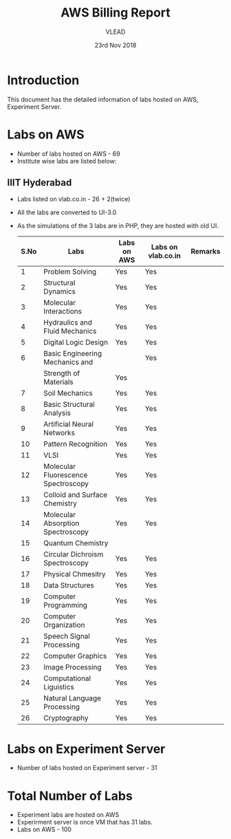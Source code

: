 #+Title: AWS Billing Report
#+Date: 23rd Nov 2018
#+Author: VLEAD

* Introduction
  This document has the detailed information of labs hosted on AWS,
  Experiment Server.
* Labs on AWS
  - Number of labs hosted on AWS - 69
  - Institute wise labs are listed below:
** IIIT Hyderabad  
   - Labs listed on vlab.co.in - 26 + 2(twice)
   - All the labs are converted to UI-3.0
   - As the simulations of the 3 labs are in PHP, they are hosted with
     old UI.
     
    | S.No | Labs                                | Labs on AWS | Labs on vlab.co.in | Remarks |
    |------+-------------------------------------+-------------+--------------------+---------|
    |    1 | Problem Solving                     | Yes         | Yes                |         |
    |------+-------------------------------------+-------------+--------------------+---------|
    |    2 | Structural Dynamics                 | Yes         | Yes                |         |
    |------+-------------------------------------+-------------+--------------------+---------|
    |    3 | Molecular Interactions              | Yes         | Yes                |         |
    |------+-------------------------------------+-------------+--------------------+---------|
    |    4 | Hydraulics and Fluid Mechanics      | Yes         | Yes                |         |
    |------+-------------------------------------+-------------+--------------------+---------|
    |    5 | Digital Logic Design                | Yes         | Yes                |         |
    |------+-------------------------------------+-------------+--------------------+---------|
    |    6 | Basic Engineering Mechanics and     |             | Yes                |         |
    |      | Strength of Materials               | Yes         |                    |         |
    |------+-------------------------------------+-------------+--------------------+---------|
    |    7 | Soil Mechanics                      | Yes         | Yes                |         |
    |------+-------------------------------------+-------------+--------------------+---------|
    |    8 | Basic Structural Analysis           | Yes         | Yes                |         |
    |------+-------------------------------------+-------------+--------------------+---------|
    |    9 | Artificial Neural Networks          | Yes         | Yes                |         |
    |------+-------------------------------------+-------------+--------------------+---------|
    |   10 | Pattern Recognition                 | Yes         | Yes                |         |
    |------+-------------------------------------+-------------+--------------------+---------|
    |   11 | VLSI                                | Yes         | Yes                |         |
    |------+-------------------------------------+-------------+--------------------+---------|
    |   12 | Molecular Fluorescence Spectroscopy | Yes         | Yes                |         |
    |------+-------------------------------------+-------------+--------------------+---------|
    |   13 | Colloid and Surface Chemistry       | Yes         | Yes                |         |
    |------+-------------------------------------+-------------+--------------------+---------|
    |   14 | Molecular Absorption Spectroscopy   | Yes         | Yes                |         |
    |------+-------------------------------------+-------------+--------------------+---------|
    |   15 | Quantum Chemistry                   |             |                    |         |
    |------+-------------------------------------+-------------+--------------------+---------|
    |   16 | Circular Dichroism Spectroscopy     | Yes         | Yes                |         |
    |------+-------------------------------------+-------------+--------------------+---------|
    |   17 | Physical Chmesitry                  | Yes         | Yes                |         |
    |------+-------------------------------------+-------------+--------------------+---------|
    |   18 | Data Structures                     | Yes         | Yes                |         |
    |------+-------------------------------------+-------------+--------------------+---------|
    |   19 | Computer Programming                | Yes         | Yes                |         |
    |------+-------------------------------------+-------------+--------------------+---------|
    |   20 | Computer Organization               | Yes         | Yes                |         |
    |------+-------------------------------------+-------------+--------------------+---------|
    |   21 | Speech Signal Processing            | Yes         | Yes                |         |
    |------+-------------------------------------+-------------+--------------------+---------|
    |   22 | Computer Graphics                   | Yes         | Yes                |         |
    |------+-------------------------------------+-------------+--------------------+---------|
    |   23 | Image Processing                    | Yes         | Yes                |         |
    |------+-------------------------------------+-------------+--------------------+---------|
    |   24 | Computational Liguistics            | Yes         | Yes                |         |
    |------+-------------------------------------+-------------+--------------------+---------|
    |   25 | Natural Language Processing         | Yes         | Yes                |         |
    |------+-------------------------------------+-------------+--------------------+---------|
    |   26 | Cryptography                        | Yes         | Yes                |         |
    |------+-------------------------------------+-------------+--------------------+---------|

* Labs on Experiment Server
  - Number of labs hosted on Experiment server - 31
* Total Number of Labs
  - Experiment labs are hosted on AWS
  - Experirment server is once VM that has 31 labs.  
  - Labs on AWS - 100

